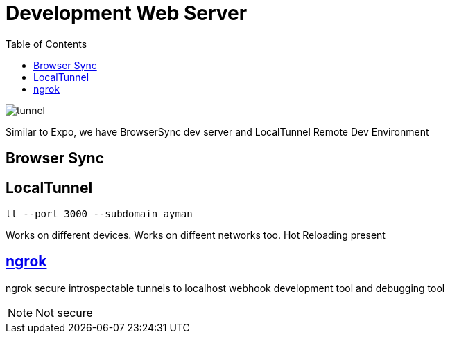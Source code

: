 = Development Web Server
:toc:
:toclevels: 4
:icons: font

toc::[]


image::../img/tunnel.png[tunnel]


Similar to Expo, we have BrowserSync dev server and LocalTunnel Remote Dev Environment

== Browser Sync

== LocalTunnel

`lt --port 3000 --subdomain ayman`

Works on different devices.
Works on diffeent networks too.
Hot Reloading present

== https://ngrok.com/[ngrok]

ngrok secure introspectable tunnels to localhost webhook development tool and debugging tool

NOTE: Not secure